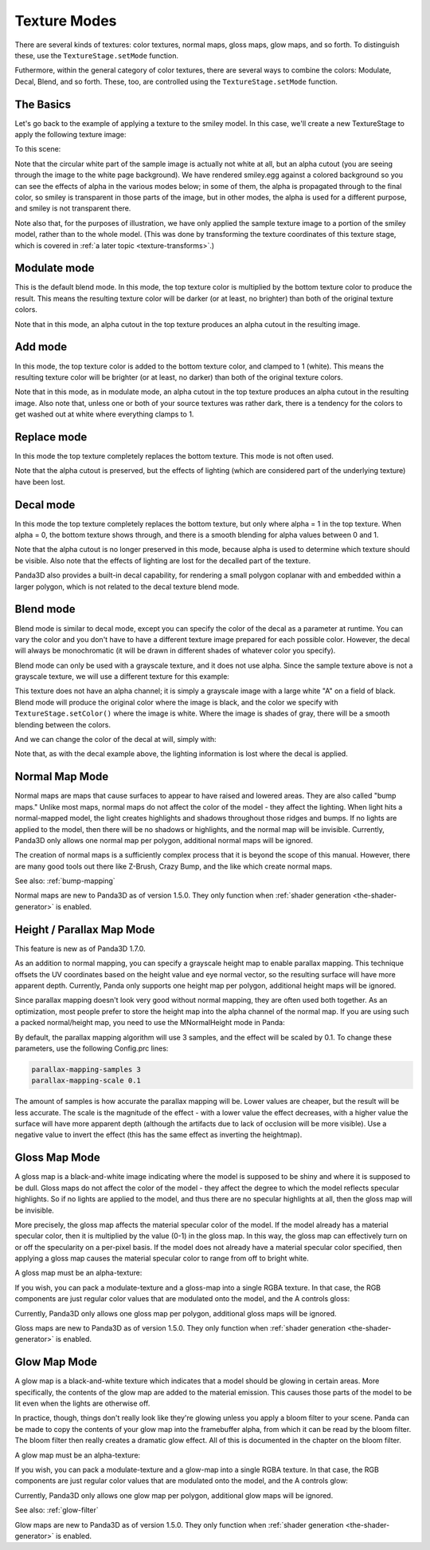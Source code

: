 .. _texture-modes:

Texture Modes
=============

There are several kinds of textures: color textures, normal maps, gloss maps,
glow maps, and so forth. To distinguish these, use the
``TextureStage.setMode`` function.

Futhermore, within the general category of color textures, there are several
ways to combine the colors: Modulate, Decal, Blend, and so forth. These, too,
are controlled using the
``TextureStage.setMode`` function.

The Basics
----------

Let's go back to the example of applying a texture to the smiley model. In
this case, we'll create a new TextureStage to apply the following texture
image:

|Sample multitexture image|

To this scene:

|Smiley with no multitexture|

Note that the circular white part of the sample image is actually not white at
all, but an alpha cutout (you are seeing through the image to the white page
background). We have rendered smiley.egg against a colored background so you
can see the effects of alpha in the various modes below; in some of them, the
alpha is propagated through to the final color, so smiley is transparent in
those parts of the image, but in other modes, the alpha is used for a
different purpose, and smiley is not transparent there.

Note also that, for the purposes of illustration, we have only applied the
sample texture image to a portion of the smiley model, rather than to the
whole model. (This was done by transforming the texture coordinates of this
texture stage, which is covered in :ref:`a later topic <texture-transforms>`.)

Modulate mode
-------------

This is the default blend mode. In this mode, the top texture color is
multiplied by the bottom texture color to produce the result. This means the
resulting texture color will be darker (or at least, no brighter) than both of
the original texture colors.

.. only:: python

    .. code-block:: python

        ts = TextureStage('ts')
        ts.setMode(TextureStage.MModulate)
        smiley.setTexture(ts, tex)

.. only:: cpp

    .. code-block:: cpp

        PT(TextureStage) ts = new TextureStage("ts");
        ts->set_mode(TextureStage::M_modulate);
        smiley.set_texture(ts, tex);

|Modulate blend mode|

Note that in this mode, an alpha cutout in the top texture produces an alpha
cutout in the resulting image.

Add mode
--------

In this mode, the top texture color is added to the bottom texture color, and
clamped to 1 (white). This means the resulting texture color will be brighter
(or at least, no darker) than both of the original texture colors.

.. only:: python

    .. code-block:: python

        ts = TextureStage('ts')
        ts.setMode(TextureStage.MAdd)
        smiley.setTexture(ts, tex)

.. only:: cpp

    .. code-block:: cpp

        PT(TextureStage) ts = new TextureStage("ts");
        ts->set_mode(TextureStage::M_add);
        smiley.set_texture(ts, tex);

|Add blend mode|

Note that in this mode, as in modulate mode, an alpha cutout in the top
texture produces an alpha cutout in the resulting image. Also note that,
unless one or both of your source textures was rather dark, there is a
tendency for the colors to get washed out at white where everything clamps to
1.

Replace mode
------------

In this mode the top texture completely replaces the bottom texture. This mode
is not often used.

.. only:: python

    .. code-block:: python

        ts = TextureStage('ts')
        ts.setMode(TextureStage.MReplace)
        smiley.setTexture(ts, tex)

.. only:: cpp

    .. code-block:: cpp

        PT(TextureStage) ts = new TextureStage("ts");
        ts->set_mode(TextureStage::M_replace);
        smiley.set_texture(ts, tex);

|Replace blend mode|

Note that the alpha cutout is preserved, but the effects of lighting (which
are considered part of the underlying texture) have been lost.

Decal mode
----------

In this mode the top texture completely replaces the bottom texture, but only
where alpha = 1 in the top texture. When alpha = 0, the bottom texture shows
through, and there is a smooth blending for alpha values between 0 and 1.

.. only:: python

    .. code-block:: python

        ts = TextureStage('ts')
        ts.setMode(TextureStage.MDecal)
        smiley.setTexture(ts, tex)

.. only:: cpp

    .. code-block:: cpp

        PT(TextureStage) ts = new TextureStage("ts");
        ts->set_mode(TextureStage::M_decal);
        smiley.set_texture(ts, tex);

|Decal blend mode|

Note that the alpha cutout is no longer preserved in this mode, because alpha
is used to determine which texture should be visible. Also note that the
effects of lighting are lost for the decalled part of the texture.

Panda3D also provides a built-in decal capability, for rendering a small
polygon coplanar with and embedded within a larger polygon, which is not
related to the decal texture blend mode.

Blend mode
----------

Blend mode is similar to decal mode, except you can specify the color of the
decal as a parameter at runtime. You can vary the color and you don't have to
have a different texture image prepared for each possible color. However, the
decal will always be monochromatic (it will be drawn in different shades of
whatever color you specify).

Blend mode can only be used with a grayscale texture, and it does not use
alpha. Since the sample texture above is not a grayscale texture, we will use
a different texture for this example:

|White_a.png|

This texture does not have an alpha channel; it is simply a grayscale image
with a large white "A" on a field of black. Blend mode will produce the
original color where the image is black, and the color we specify with
``TextureStage.setColor()`` where the image is
white. Where the image is shades of gray, there will be a smooth blending
between the colors.

.. only:: python

    .. code-block:: python

        ts = TextureStage('ts')
        ts.setMode(TextureStage.MBlend)
        ts.setColor(Vec4(1, 0, 0, 1))
        smiley.setTexture(ts, tex)

.. only:: cpp

    .. code-block:: cpp

        PT(TextureStage) ts = new TextureStage("ts");
        ts->set_mode(TextureStage::M_blend);
        ts->set_color(LVector4f(1, 0, 0, 1));
        smiley.set_texture(ts, tex);

|Blend mode, with a red image|

And we can change the color of the decal at will, simply with:

.. only:: python

    .. code-block:: python

        ts.setColor(Vec4(0, 0, 1, 1))

.. only:: cpp

    .. code-block:: cpp

        ts->set_color(LVector4f(0, 0, 1, 1));

|Blend mode, with a blue image|

Note that, as with the decal example above, the lighting information is lost
where the decal is applied.

Normal Map Mode
---------------

Normal maps are maps that cause surfaces to appear to have raised and lowered
areas. They are also called "bump maps." Unlike most maps, normal maps do not
affect the color of the model - they affect the lighting. When light hits a
normal-mapped model, the light creates highlights and shadows throughout those
ridges and bumps. If no lights are applied to the model, then there will be no
shadows or highlights, and the normal map will be invisible. Currently,
Panda3D only allows one normal map per polygon, additional normal maps will be
ignored.

.. only:: python

    .. code-block:: python

        ts = TextureStage('ts')
        ts.setMode(TextureStage.MNormal)
        smiley.setTexture(ts, tex)

.. only:: cpp

    .. code-block:: cpp

        PT(TextureStage) ts = new TextureStage("ts");
        ts->set_mode(TextureStage::M_normal);
        smiley.set_texture(ts, tex);

The creation of normal maps is a sufficiently complex process that it is
beyond the scope of this manual. However, there are many good tools out there
like Z-Brush, Crazy Bump, and the like which create normal maps.

See also: :ref:`bump-mapping`

Normal maps are new to Panda3D as of version 1.5.0. They only function when
:ref:`shader generation <the-shader-generator>` is enabled.

Height / Parallax Map Mode
--------------------------

This feature is new as of Panda3D 1.7.0.

As an addition to normal mapping, you can specify a grayscale height map to
enable parallax mapping. This technique offsets the UV coordinates based on
the height value and eye normal vector, so the resulting surface will have
more apparent depth. Currently, Panda only supports one height map per
polygon, additional height maps will be ignored.

.. only:: python

    .. code-block:: python

        ts = TextureStage('ts')
        ts.setMode(TextureStage.MHeight)
        smiley.setTexture(ts, tex)

.. only:: cpp

    .. code-block:: cpp

        PT(TextureStage) ts = new TextureStage("ts");
        ts->set_mode(TextureStage::M_height);
        smiley.set_texture(ts, tex);

Since parallax mapping doesn't look very good without normal mapping, they are
often used both together. As an optimization, most people prefer to store the
height map into the alpha channel of the normal map. If you are using such a
packed normal/height map, you need to use the MNormalHeight mode in Panda:

.. only:: python

    .. code-block:: python

        # The second parameter to loadTexture will be stored in the texture's alpha channel.
        tex = loader.loadTexture("normalmap.png", "heightmap.png")

        ts = TextureStage('ts')
        ts.setMode(TextureStage.MNormalHeight)
        smiley.setTexture(ts, tex)

.. only:: cpp

    .. code-block:: cpp

        # The second parameter to load_texture will be stored in the texture's alpha channel.
        PT(Texture) tex = TexturePool::load_texture("normalmap.png", "heightmap.png");

        PT(TextureStage) ts = new TextureStage("ts");
        ts->set_mode(TextureStage::M_normal_height);
        smiley.set_texture(ts, tex);

By default, the parallax mapping algorithm will use 3 samples, and the effect
will be scaled by 0.1. To change these parameters, use the following
Config.prc lines:

.. code-block:: text

    parallax-mapping-samples 3
    parallax-mapping-scale 0.1

The
amount of samples is how accurate the parallax mapping will be. Lower values
are cheaper, but the result will be less accurate. The scale is the magnitude
of the effect - with a lower value the effect decreases, with a higher value
the surface will have more apparent depth (although the artifacts due to lack
of occlusion will be more visible). Use a negative value to invert the effect
(this has the same effect as inverting the heightmap).

Gloss Map Mode
--------------

A gloss map is a black-and-white image indicating where the model is supposed
to be shiny and where it is supposed to be dull. Gloss maps do not affect the
color of the model - they affect the degree to which the model reflects
specular highlights. So if no lights are applied to the model, and thus there
are no specular highlights at all, then the gloss map will be invisible.

More precisely, the gloss map affects the material specular color of the
model. If the model already has a material specular color, then it is
multiplied by the value (0-1) in the gloss map. In this way, the gloss map can
effectively turn on or off the specularity on a per-pixel basis. If the model
does not already have a material specular color specified, then applying a
gloss map causes the material specular color to range from off to bright
white.

A gloss map must be an alpha-texture:

.. only:: python

    .. code-block:: python

        ts = TextureStage('ts')
        ts.setMode(TextureStage.MGloss)
        smiley.setTexture(ts, tex)

.. only:: cpp

    .. code-block:: cpp

        PT(TextureStage) ts = new TextureStage("ts");
        ts->set_mode(TextureStage::M_gloss);
        smiley.set_texture(ts, tex);

If you wish, you can pack a modulate-texture and a gloss-map into a single
RGBA texture. In that case, the RGB components are just regular color values
that are modulated onto the model, and the A controls gloss:

.. only:: python

    .. code-block:: python

        ts = TextureStage('ts')
        ts.setMode(TextureStage.MModulateGloss)
        smiley.setTexture(ts, tex)

.. only:: cpp

    .. code-block:: cpp

        PT(TextureStage) ts = new TextureStage("ts");
        ts->set_mode(TextureStage::M_modulate_gloss);
        smiley.set_texture(ts, tex);

Currently, Panda3D only allows one gloss map per polygon, additional gloss
maps will be ignored.

Gloss maps are new to Panda3D as of version 1.5.0. They only function when
:ref:`shader generation <the-shader-generator>` is enabled.

Glow Map Mode
-------------

A glow map is a black-and-white texture which indicates that a model should be
glowing in certain areas. More specifically, the contents of the glow map are
added to the material emission. This causes those parts of the model to be lit
even when the lights are otherwise off.

In practice, though, things don't really look like they're glowing unless you
apply a bloom filter to your scene. Panda can be made to copy the contents of
your glow map into the framebuffer alpha, from which it can be read by the
bloom filter. The bloom filter then really creates a dramatic glow effect. All
of this is documented in the chapter on the bloom filter.

A glow map must be an alpha-texture:

.. only:: python

    .. code-block:: python

        ts = TextureStage('ts')
        ts.setMode(TextureStage.MGlow)
        smiley.setTexture(ts, tex)

.. only:: cpp

    .. code-block:: cpp

        PT(TextureStage) ts = new TextureStage("ts");
        ts->set_mode(TextureStage::M_glow);
        smiley.set_texture(ts, tex);

If you wish, you can pack a modulate-texture and a glow-map into a single RGBA
texture. In that case, the RGB components are just regular color values that
are modulated onto the model, and the A controls glow:

.. only:: python

    .. code-block:: python

        ts = TextureStage('ts')
        ts.setMode(TextureStage.MModulateGlow)
        smiley.setTexture(ts, tex)

.. only:: cpp

    .. code-block:: cpp

        PT(TextureStage) ts = new TextureStage("ts");
        ts->set_mode(TextureStage::M_modulate_glow);
        smiley.set_texture(ts, tex);

Currently, Panda3D only allows one glow map per polygon, additional glow maps
will be ignored.

See also: :ref:`glow-filter`

Glow maps are new to Panda3D as of version 1.5.0. They only function when
:ref:`shader generation <the-shader-generator>` is enabled.

.. |Sample multitexture image| image:: color-pattern.png
.. |Smiley with no multitexture| image:: smiley-multitex-none.png
.. |Modulate blend mode| image:: smiley-multitex-modulate.png
.. |Add blend mode| image:: smiley-multitex-add.png
.. |Replace blend mode| image:: smiley-multitex-replace.png
.. |Decal blend mode| image:: smiley-multitex-decal-1.png
.. |White_a.png| image:: white-a.png
.. |Blend mode, with a red image| image:: smiley-multitex-blend-red.png
.. |Blend mode, with a blue image| image:: smiley-multitex-blend-blue.png
